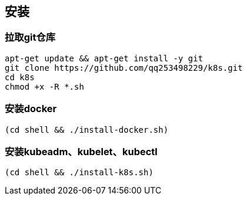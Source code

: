 == 安装

=== 拉取git仓库

```
apt-get update && apt-get install -y git
git clone https://github.com/qq253498229/k8s.git
cd k8s
chmod +x -R *.sh
```

=== 安装docker

```
(cd shell && ./install-docker.sh)
```

=== 安装kubeadm、kubelet、kubectl

```
(cd shell && ./install-k8s.sh)
```